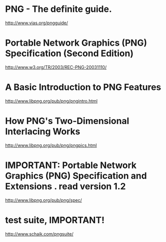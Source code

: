 * PNG - The definite guide.
http://www.vias.org/pngguide/

* Portable Network Graphics (PNG) Specification (Second Edition)
http://www.w3.org/TR/2003/REC-PNG-20031110/

* A Basic Introduction to PNG Features
http://www.libpng.org/pub/png/pngintro.html

* How PNG's Two-Dimensional Interlacing Works
http://www.libpng.org/pub/png/pngpics.html

* IMPORTANT: Portable Network Graphics (PNG) Specification and Extensions . read version 1.2
http://www.libpng.org/pub/png/spec/

* test suite, IMPORTANT!
http://www.schaik.com/pngsuite/
